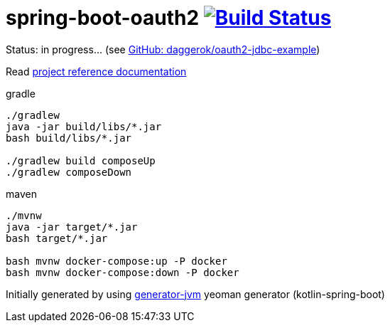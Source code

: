 = spring-boot-oauth2 image:https://travis-ci.org/daggerok/spring-boot-oauth2.svg?branch=master["Build Status", link="https://travis-ci.org/daggerok/spring-boot-oauth2"]

//tag::content[]

Status: in progress... (see link:https://github.com/daggerok/oauth2-jdbc-example[GitHub: daggerok/oauth2-jdbc-example])

Read link:https://daggerok.github.io/spring-boot-oauth2[project reference documentation]

.gradle
[source,bash]
----
./gradlew
java -jar build/libs/*.jar
bash build/libs/*.jar

./gradlew build composeUp
./gradlew composeDown
----

.maven
[source,bash]
----
./mvnw
java -jar target/*.jar
bash target/*.jar

bash mvnw docker-compose:up -P docker
bash mvnw docker-compose:down -P docker
----

Initially generated by using link:https://github.com/daggerok/generator-jvm/[generator-jvm] yeoman generator (kotlin-spring-boot)

//end::content[]
